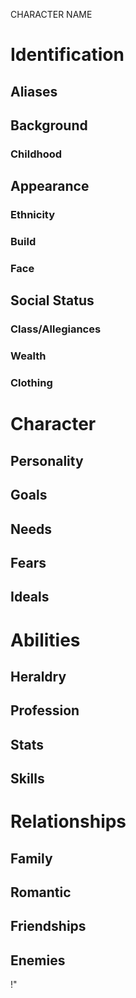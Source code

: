 CHARACTER NAME

* Identification
** Aliases
** Background
*** Childhood
** Appearance	
*** Ethnicity
*** Build
*** Face
** Social Status
*** Class/Allegiances
*** Wealth
*** Clothing
* Character
** Personality
** Goals
** Needs
** Fears
** Ideals
* Abilities
** Heraldry
** Profession
** Stats
** Skills
* Relationships
** Family
** Romantic
** Friendships
** Enemies
!"
